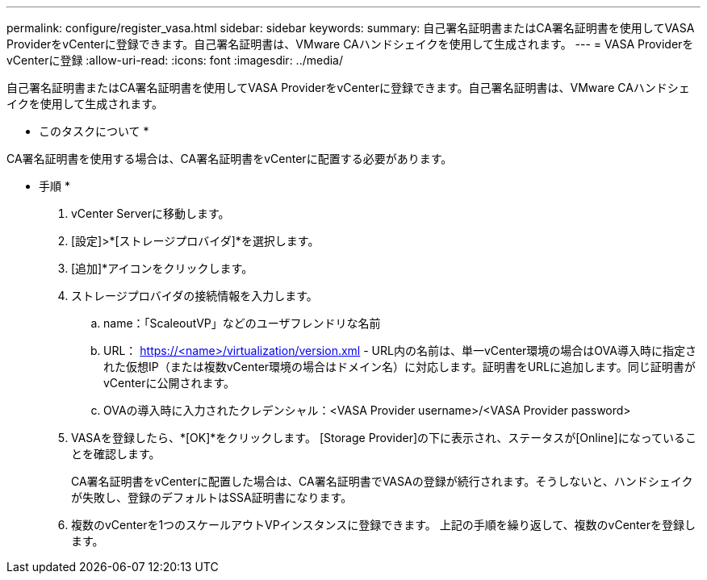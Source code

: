 ---
permalink: configure/register_vasa.html 
sidebar: sidebar 
keywords:  
summary: 自己署名証明書またはCA署名証明書を使用してVASA ProviderをvCenterに登録できます。自己署名証明書は、VMware CAハンドシェイクを使用して生成されます。 
---
= VASA ProviderをvCenterに登録
:allow-uri-read: 
:icons: font
:imagesdir: ../media/


[role="lead"]
自己署名証明書またはCA署名証明書を使用してVASA ProviderをvCenterに登録できます。自己署名証明書は、VMware CAハンドシェイクを使用して生成されます。

* このタスクについて *

CA署名証明書を使用する場合は、CA署名証明書をvCenterに配置する必要があります。

* 手順 *

. vCenter Serverに移動します。
. [設定]>*[ストレージプロバイダ]*を選択します。
. [追加]*アイコンをクリックします。
. ストレージプロバイダの接続情報を入力します。
+
.. name：「ScaleoutVP」などのユーザフレンドリな名前
.. URL： https://<name>/virtualization/version.xml[] - URL内の名前は、単一vCenter環境の場合はOVA導入時に指定された仮想IP（または複数vCenter環境の場合はドメイン名）に対応します。証明書をURLに追加します。同じ証明書がvCenterに公開されます。
.. OVAの導入時に入力されたクレデンシャル：<VASA Provider username>/<VASA Provider password>


. VASAを登録したら、*[OK]*をクリックします。
[Storage Provider]の下に表示され、ステータスが[Online]になっていることを確認します。
+
CA署名証明書をvCenterに配置した場合は、CA署名証明書でVASAの登録が続行されます。そうしないと、ハンドシェイクが失敗し、登録のデフォルトはSSA証明書になります。

. 複数のvCenterを1つのスケールアウトVPインスタンスに登録できます。
上記の手順を繰り返して、複数のvCenterを登録します。

